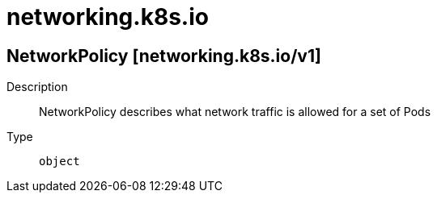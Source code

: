 [id="networking-k8s-io"]
= networking.k8s.io
ifdef::product-title[]
{product-author}
{product-version}
:data-uri:
:icons:
:experimental:
:toc: macro
:toc-title:
:prewrap!:
endif::[]

toc::[]

== NetworkPolicy [networking.k8s.io/v1]

Description::
  NetworkPolicy describes what network traffic is allowed for a set of Pods

Type::
  `object`

